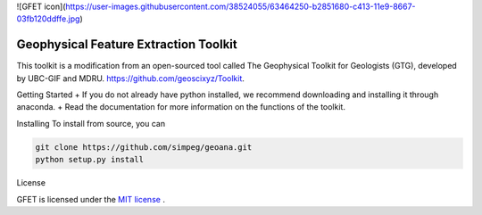 
![GFET icon](https://user-images.githubusercontent.com/38524055/63464250-b2851680-c413-11e9-8667-03fb120ddffe.jpg)

Geophysical Feature Extraction Toolkit
========
.. image:: https://readthedocs.org/projects/geoana/badge/?version=latest
    :target: https://geoana.readthedocs.io/en/latest/?badge=latest
    :alt: Documentation Status

.. image:: https://img.shields.io/github/license/simpeg/geoana.svg
    :target: https://github.com/simpeg/geoana/blob/master/LICENSE
    :alt: MIT license

.. image:: https://travis-ci.org/simpeg/geoana.svg?branch=master
    :target: https://travis-ci.org/simpeg/geoana
    :alt: Travis status

.. image:: https://api.codacy.com/project/badge/Grade/2e32cd28f4424dc1800f1590a64c244f
    :target: https://www.codacy.com/app/lindseyheagy/geoana?utm_source=github.com&amp;utm_medium=referral&amp;utm_content=simpeg/geoana&amp;utm_campaign=Badge_Grade
    :alt: codacy status


This toolkit is a modification from an open-sourced tool called The Geophysical Toolkit for Geologists (GTG), developed by UBC-GIF and MDRU. https://github.com/geoscixyz/Toolkit.

Getting Started
+ If you do not already have python installed, we recommend downloading and installing it through anaconda.
+ Read the documentation for more information on the functions of the toolkit.


Installing 
To install from source, you can 

.. code::

    git clone https://github.com/simpeg/geoana.git
    python setup.py install

License

GFET is licensed under the `MIT license <https://github.com/simpeg/geoana/blob/master/LICENSE>`_ .
